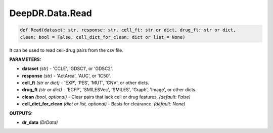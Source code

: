 DeepDR.Data.Read
===========================



.. code-block:: python

    def Read(dataset: str, response: str, cell_ft: str or dict, drug_ft: str or dict,
    clean: bool = False, cell_dict_for_clean: dict or list = None)


It can be used to read cell-drug pairs from the csv file.

**PARAMETERS:**

* **dataset** *(str)* - 'CCLE', 'GDSC1', or 'GDSC2'.
* **response** *(str)* - 'ActArea', 'AUC', or 'IC50'.
* **cell_ft** *(str or dict)* - 'EXP', 'PES', 'MUT', 'CNV', or other dicts.
* **drug_ft** *(str or dict)* - 'ECFP', 'SMILESVec', 'SMILES', 'Graph', 'Image', or other dicts.

* **clean** *(bool, optional)* - Clear pairs that lack cell or drug features. *(default: False)*
* **cell_dict_for_clean** *(dict or list, optional)* - Basis for clearance. *(default: None)*


**OUTPUTS:**

* **dr_data** *(DrData)*
